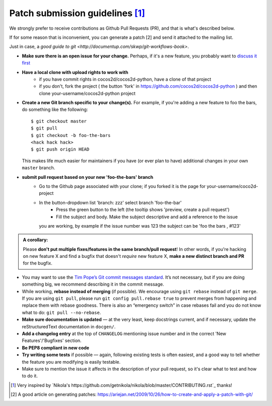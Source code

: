 Patch submission guidelines [1]_
--------------------------------

We strongly prefer to receive contributions as Github Pull Requests (PR), and that
is what's described below.

If for some reason that is inconvenient, you can generate a patch [2] and
send it attached to the mailing list.

Just in case, a `good guide to git <http://documentup.com/skwp/git-workflows-book>`.

* **Make sure there is an open issue for your change.** Perhaps,
  if it's a new feature, you probably want to
  `discuss it first <http://groups.google.com/group/cocos-discuss>`_

* **Have a local clone with upload rights to work with**
    * if you have commit rights in cocos2d/cocos2d-python, have a clone of that project
    * if you don't, fork the project ( the button 'fork' in https://github.com/cocos2d/cocos2d-python ) and then clone your-username/cocos2d-python project

* **Create a new Git branch specific to your change(s).** For example, if
  you're adding a new feature to foo the bars, do something like the
  following::

    $ git checkout master
    $ git pull
    $ git checkout -b foo-the-bars
    <hack hack hack>
    $ git push origin HEAD

  This makes life much easier for maintainers if you have (or ever plan to
  have) additional changes in your own ``master`` branch.

* **submit pull request based on your new 'foo-the-bars' branch**
    * Go to the Github page associated with your clone; if you forked it is the page for
      your-username/coco2d-project
    * In the button-dropdown list 'branch: zzz' select branch 'foo-the-bar'
	* Press the green button to the left (the tooltip shows 'preview, create a pull request')
	* Fill the subject and body. Make the subject descriptive and add a reference to the issue
      you are working, by example if the issue number was 123 the subject can be 'foo the bars , #123'
  
.. admonition:: A corollary:

      Please **don't put multiple fixes/features in the same
      branch/pull request**! In other words, if you're hacking on new feature X
      and find a bugfix that doesn't *require* new feature X, **make a new
      distinct branch and PR** for the bugfix.

* You may want to use the `Tim Pope’s Git commit messages standard
  <http://tbaggery.com/2008/04/19/a-note-about-git-commit-messages.html>`_.
  It’s not necessary, but if you are doing something big, we recommend
  describing it in the commit message.
* While working, **rebase instead of merging** (if possible).  We encourage
  using ``git rebase`` instead of ``git merge``.  If you are using
  ``git pull``, please run ``git config pull.rebase true`` to prevent merges
  from happening and replace them with rebase goodness.  There is also an
  “emergency switch” in case rebases fail and you do not know what to do:
  ``git pull --no-rebase``.
* **Make sure documentation is updated** — at the very least, keep docstrings
  current, and if necessary, update the reStructuredText documentation in ``docgen/``.
* **Add a changelog entry** at the top of ``CHANGELOG`` mentioning issue number
  and in the correct 'New Features'/'Bugfixes' section.
* **Be PEP8 compliant in new code**
* **Try writing some tests** if possible — again, following existing tests is
  often easiest, and a good way to tell whether the feature you are modifying is
  easily testable.
* Make sure to mention the issue it affects in the description of your pull request,
  so it's clear what to test and how to do it.

.. [1] Very inspired by `Nikola's https://github.com/getnikola/nikola/blob/master/CONTRIBUTING.rst`_ thanks!

.. [2] A good article on generating patches: https://ariejan.net/2009/10/26/how-to-create-and-apply-a-patch-with-git/
